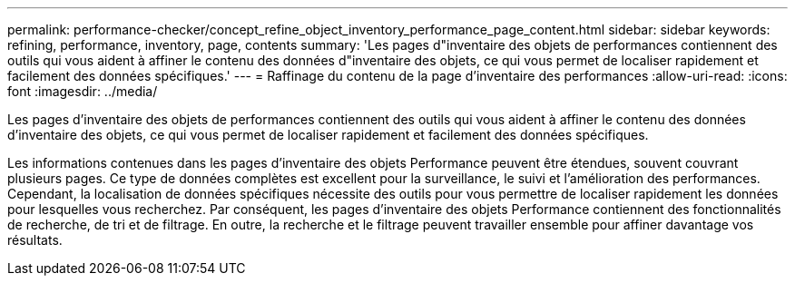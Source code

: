 ---
permalink: performance-checker/concept_refine_object_inventory_performance_page_content.html 
sidebar: sidebar 
keywords: refining, performance, inventory, page, contents 
summary: 'Les pages d"inventaire des objets de performances contiennent des outils qui vous aident à affiner le contenu des données d"inventaire des objets, ce qui vous permet de localiser rapidement et facilement des données spécifiques.' 
---
= Raffinage du contenu de la page d'inventaire des performances
:allow-uri-read: 
:icons: font
:imagesdir: ../media/


[role="lead"]
Les pages d'inventaire des objets de performances contiennent des outils qui vous aident à affiner le contenu des données d'inventaire des objets, ce qui vous permet de localiser rapidement et facilement des données spécifiques.

Les informations contenues dans les pages d'inventaire des objets Performance peuvent être étendues, souvent couvrant plusieurs pages. Ce type de données complètes est excellent pour la surveillance, le suivi et l'amélioration des performances. Cependant, la localisation de données spécifiques nécessite des outils pour vous permettre de localiser rapidement les données pour lesquelles vous recherchez. Par conséquent, les pages d'inventaire des objets Performance contiennent des fonctionnalités de recherche, de tri et de filtrage. En outre, la recherche et le filtrage peuvent travailler ensemble pour affiner davantage vos résultats.

